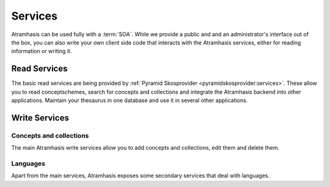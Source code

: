 .. _services:

========
Services
========

Atramhasis can be used fully with a :term:`SOA`. While we provide a public and
and an administrator's interface out of the box, you can also write your own client
side code that interacts with the Atramhasis services, either for reading 
information or writing it.

Read Services
=============

The basic read services are being provided by 
:ref:`Pyramid Skosprovider <pyramidskosprovider:services>`. These allow you to
read conceptschemes, search for concepts and collections and integrate the
Atramhasis backend into other applications. Maintain your thesaurus in one 
database and use it in several other applications.

Write Services
==============

Concepts and collections
------------------------

The main Atramhasis write services allow you to add concepts and collections,
edit them and delete them.

.. http:post:: /conceptschemes/{scheme_id}/c

    Add a concept or collection to a conceptscheme. The response body will 
    contain a representation of the concept or collection after is has
    been added to the conceptscheme.

    **Example request**:

    .. sourcecode:: http

        POST /conceptschemes/TREES/c HTTP/1.1
        Host: demo.atramhasis.org
        Accept: application/json

        {
            "type": "concept",
            "broader": [],
            "narrower": [],
            "related": [],
            "labels": [
                {
                    "type": "prefLabel",
                    "language": "en",
                    "label": "The Larch"
                }
            ],
            "notes": []
        }

    **Example response**:

    .. sourcecode:: http

        HTTP/1.1 201 Created
        Location: http://demo.atramhasis.org/conceptschemes/TREES/c/1
        Content-Type: application/json

        {
            "id": 1,
            "uri": "urn:x-atramhasis-demo:TREES:1",
            "type": "concept",
            "broader": [],
            "narrower": [],
            "related": [],
            "labels": [
                {
                    "type": "prefLabel",
                    "language": "en",
                    "label": "The Larch"
                }
            ],
            "notes": []
        }

    **Example request**:

    .. sourcecode:: http

        POST /conceptschemes/TAUNTS/c HTTP/1.1
        Host: demo.atramhasis.org
        Accept: application/json

        {
            "type": "concept",
            "broader": [],
            "narrower": [],
            "related": [],
            "labels": [
                {
                    "type": "tauntLabel",
                    "language": "en-FR",
                    "label": "Your mother was a Hamster!"
                }
            ],
            "notes": []
        }

    **Example response**:

    .. sourcecode:: http

        HTTP/1.1 400 Bad Request
        Location: http://demo.atramhasis.org/conceptschemes/TREES/c/1
        Content-Type: application/json

        {
            "errors": [
                        {"labels": "Invalid labeltype."},
                        {"labels": "Invalid language."}
                      ],
            "message": "Concept could not be validated"
        }

    :param scheme_id: The identifier for a certain concept scheme.

    :reqheader Accept: The response content type depends on this header. 
        Currently only :mimetype:`application/json` is supported.

    :resheader Content-Type: This service currently always returns 
        :mimetype:`application/json`
    :resheader Location: The url where the newly added concept or collection
        can be found.

    :statuscode 201: The concept or collection was added succesfully.
    :statuscode 400: The concept or collection could not be added because
        the submitted json was invalid due to eg. validation errors.
    :statuscode 404: The conceptscheme `scheme_id` does not exist.
    :statuscode 405: The concept or collection could not be added because
        the conceptscheme `scheme_id` is a readonly conceptscheme.

.. http:put:: /conceptschemes/{scheme_id}/c/{c_id}

    Edit the concept or collection with id `c_id`. The response body will 
    contain a representation of the concept or collection after the 
    modifications.

    **Example request**:

    .. sourcecode:: http

        PUT /conceptschemes/TREES/c/1 HTTP/1.1
        Host: demo.atramhasis.org
        Accept: application/json

        {
            "type": "concept",
            "broader": [],
            "narrower": [],
            "related": [],
            "labels": [
                {
                    "type": "prefLabel",
                    "language": "en",
                    "label: "The Larch"
                }, {
                    "type": "prefLabel",
                    "language": "nl",
                    "label": "De Lariks"
                }
            ],
            "notes": []
        }

    **Example response**:

    .. sourcecode:: http

        HTTP/1.1 200 OK
        Content-Type: application/json

        {
            "id": 1,
            "uri": "urn:x-atramhasis-demo:TREES:1",
            "type": "concept",
            "broader": [],
            "narrower": [],
            "related": [],
            "labels": [
                {
                    "type": "prefLabel",
                    "language": "en",
                    "label: "The Larch"
                }, {
                    "type": "prefLabel",
                    "language": "nl",
                    "label": "De Lariks"
                }
            ],
            "notes": []
        }

    :param scheme_id: The identifier for a certain concept scheme.
    :param c_id: The identifier for a certain concept or collection.

    :reqheader Accept: The response content type depends on this header. 
        Currently only :mimetype:`application/json` is supported.

    :resheader Content-Type: This service currently always returns 
        :mimetype:`application/json`

    :statuscode 200: The concept or collection was edited succesfully.
    :statuscode 400: The concept or collection could not be edited because
        the submitted json was invalid due to eg. validation errors.
    :statuscode 404: The conceptscheme `scheme_id` or 
        the concept or collection `c_id` does not exist.
    :statuscode 405: The concept or collection could not be edited because
        the conceptscheme `scheme_id` is a readonly conceptscheme.

.. http:delete:: /conceptschemes/{scheme_id}/c/{c_id}

    Remove the concept with id `c_id`. The response body will contain the last
    representation known by the service.

    **Example request**:

    .. sourcecode:: http

        DELETE /conceptschemes/TREES/c/1 HTTP/1.1
        Host: demo.atramhasis.org
        Accept: application/json

    **Example response**:

    .. sourcecode:: http

        HTTP/1.1 200 OK
        Content-Type: application/json

        {
            "id": 1,
            "uri": "urn:x-atramhasis-demo:TREES:1",
            "type": "concept",
            "broader": [],
            "narrower": [],
            "related": [],
            "labels": [
                {
                    "type": "prefLabel",
                    "language": "en",
                    "label: "The Larch"
                }, {
                    "type": "prefLabel",
                    "language": "nl",
                    "label": "De Lariks"
                }
            ],
            "notes": []
        }

    :param scheme_id: The identifier for a certain concept scheme.
    :param c_id: The identifier for a certain concept or collection.

    :reqheader Accept: The response content type depends on this header. 
        Currently only :mimetype:`application/json` is supported.

    :resheader Content-Type: This service currently always returns 
        :mimetype:`application/json`

    :statuscode 200: The concept or collection was deleted succesfully.
    :statuscode 400: The concept or collection could not be edited because
        the submitted json was invalid due to eg. validation errors.
    :statuscode 404: The conceptscheme `scheme_id` or 
        the concept or collection `c_id` does not exist.
    :statuscode 405: The concept or collection could not be deleted because
        the conceptscheme `scheme_id` is a readonly conceptscheme.
    :statuscode 409: The concept or collection could not be deleted because
        Atramhasis has determined that it's still being used somewhere else. The
        response body will contain a message and a list of :term:`URI`'s that
        are using this concept.

Languages
---------

Apart from the main services, Atramhasis exposes some secondary services that
deal with languages.

.. http:get:: /languages

    List all languages known to this Atramhasis instance.

    Please bear in mind that these are not all known IANA language tags, but a
    subset used in this Atramhasis instance. This is used to populate drop down
    lists and such.

    **Example request**:

    .. sourcecode:: http

        GET /languages HTTP/1.1
        Host: demo.atramhasis.org
        Accept: application/json

    **Example response**:

    .. sourcecode:: http

        HTTP/1.1 200 OK
        Content-Type: application/json

        [
            {"id": "la", "name": "Latin"},
            {"id": "nl", "name": "Dutch"},
            {"id": "en", "name": "English"},
            {"id": "fr", "name": "French"},
            {"id": "de", "name": "German"}
        ]

    :param sort: Which field to sort on. Use `-` and `+` to indicate sort order.
        Eg. `id` or `+id` sort ascending on `id`, `-name` sort descending on
        `name`.

    :reqheader Accept: The response content type depends on this header. 
        Currently only :mimetype:`application/json` is supported.

    :resheader Content-Type: This service currently always returns 
        :mimetype:`application/json`

    :statuscode 200: The list of languages was returned.

.. http:get:: /languages/{language_id}

    Get information on a certain language.

    Please bear in mind this will only work for languages known to this
    Atramhasis instance. Valid IANA languages not known to this instance will
    not work.

    **Example request**:

    .. sourcecode:: http

        GET /languages HTTP/1.1
        Host: demo.atramhasis.org
        Accept: application/json

    **Example response**:

    .. sourcecode:: http

        HTTP/1.1 200 OK
        Content-Type: application/json

        {
            "id": "la",
            "name": "Latin"
        }

    :reqheader Accept: The response content type depends on this header. 
        Currently only :mimetype:`application/json` is supported.

    :resheader Content-Type: This service currently always returns 
        :mimetype:`application/json`

    :statuscode 200: The language was found.
    :statuscode 404: The language was not found in this instance.

.. http:put:: /languages/{language_id}

    Update the information on a certain language or create an entry for a new
    one.

    The user is required to submit the `language_id` and this must be a valid
    IANA language tag.

    **Example request**:

    .. sourcecode:: http

        PUT /languages/nl-BE HTTP/1.1
        Host: demo.atramhasis.org
        Accept: application/json

        {
            "id": "nl-BE",
            "name": "Dutch (Flanders)"
        }

    **Example response**:

    .. sourcecode:: http

        HTTP/1.1 200 OK
        Content-Type: application/json

        {
            "id": "nl-BE",
            "name": "Dutch (Flanders)"
        }

    :reqheader Accept: The response content type depends on this header. 
        Currently only :mimetype:`application/json` is supported.

    :resheader Content-Type: This service currently always returns 
        :mimetype:`application/json`

    :statuscode 200: The language was updated or added.
    :statuscode 400: The request could not be executed because of problems with
        the submitted data. Most likely you are submitting an invalid IANA
        langage code.

.. http:delete:: /languages/{language_id}

    Delete a language from this Atramhasis instance.

    **Example request**:

    .. sourcecode:: http

        DELETE /languages/nl-BE HTTP/1.1
        Host: demo.atramhasis.org
        Accept: application/json

    **Example response**:

    .. sourcecode:: http

        HTTP/1.1 200 OK
        Content-Type: application/json

        {
            "id": "nl-BE",
            "name": "Dutch (Flanders)"
        }

    :reqheader Accept: The response content type depends on this header. 
        Currently only :mimetype:`application/json` is supported.

    :resheader Content-Type: This service currently always returns 
        :mimetype:`application/json`

    :statuscode 200: The language was deleted.
    :statuscode 404: The language was not found in this instance.
